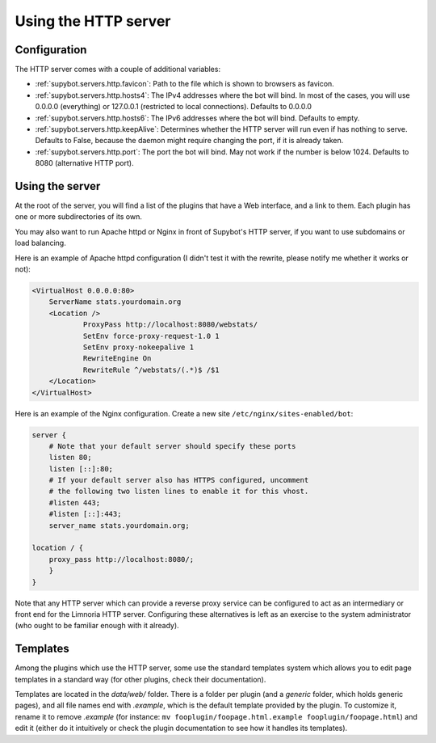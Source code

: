 *********************
Using the HTTP server
*********************

Configuration
=============

The HTTP server comes with a couple of additional variables:

* :ref:`supybot.servers.http.favicon`: Path to the file which is shown to 
  browsers as favicon.
* :ref:`supybot.servers.http.hosts4`: The IPv4 addresses where the bot 
  will  bind. In most of the cases, you will use 0.0.0.0 (everything) or 
  127.0.0.1 (restricted to local connections). Defaults to 0.0.0.0
* :ref:`supybot.servers.http.hosts6`: The IPv6 addresses where the bot 
  will  bind. Defaults to empty.
* :ref:`supybot.servers.http.keepAlive`: Determines whether the HTTP server
  will run even if has nothing to serve. Defaults to False, because the 
  daemon might require changing the port, if it is already taken.
* :ref:`supybot.servers.http.port`: The port the bot will bind. May not 
  work if the number is below 1024. Defaults to 8080 (alternative HTTP port).


Using the server
================

At the root of the server, you will find a list of the plugins that
have a Web interface, and a link to them. Each plugin has one or more
subdirectories of its own.

You may also want to run Apache httpd or Nginx in front of Supybot's HTTP
server, if you want to use subdomains or load balancing.

Here is an example of Apache httpd configuration (I didn't test it
with the rewrite, please notify me whether it works or not):

.. code-block:: apache

    <VirtualHost 0.0.0.0:80>
        ServerName stats.yourdomain.org
        <Location />
                ProxyPass http://localhost:8080/webstats/
                SetEnv force-proxy-request-1.0 1
                SetEnv proxy-nokeepalive 1
                RewriteEngine On
                RewriteRule ^/webstats/(.*)$ /$1
        </Location>
    </VirtualHost>

Here is an example of the Nginx configuration.  Create a new site ``/etc/nginx/sites-enabled/bot``:

.. code-block:: nginx

    server {
        # Note that your default server should specify these ports
        listen 80;
        listen [::]:80;
        # If your default server also has HTTPS configured, uncomment
        # the following two listen lines to enable it for this vhost.
        #listen 443;
        #listen [::]:443;
        server_name stats.yourdomain.org;

    location / {
        proxy_pass http://localhost:8080/;
        }
    }

Note that any HTTP server which can provide a reverse proxy service
can be configured to act as an intermediary or front end for the
Limnoria HTTP server.  Configuring these alternatives is left as an
exercise to the system administrator (who ought to be familiar enough
with it already).


Templates
=========

Among the plugins which use the HTTP server, some use the standard templates
system which allows you to edit page templates in a standard way (for other
plugins, check their documentation).

Templates are located in the `data/web/` folder. There is a folder per plugin
(and a `generic` folder, which holds generic pages), and all file names end
with `.example`, which is the default template provided by the plugin.
To customize it, rename it to remove `.example` (for instance:
``mv fooplugin/foopage.html.example fooplugin/foopage.html``) and edit it
(either do it intuitively or check the plugin documentation to see how
it handles its templates).
